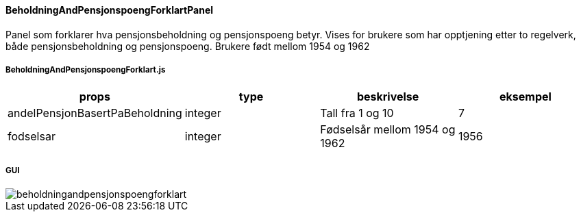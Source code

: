 ==== BeholdningAndPensjonspoengForklartPanel
Panel som forklarer hva pensjonsbeholdning og pensjonspoeng betyr.  Vises for brukere som har opptjening etter to regelverk,
både pensjonsbeholdning og pensjonspoeng.  Brukere født mellom 1954 og 1962

===== BeholdningAndPensjonspoengForklart.js
|===
| props | type | beskrivelse | eksempel

| andelPensjonBasertPaBeholdning
| integer
| Tall fra 1 og 10
| 7

| fodselsar
| integer
| Fødselsår mellom 1954 og 1962
| 1956
|===

===== GUI
image::beholdningandpensjonspoengforklart.png[]
